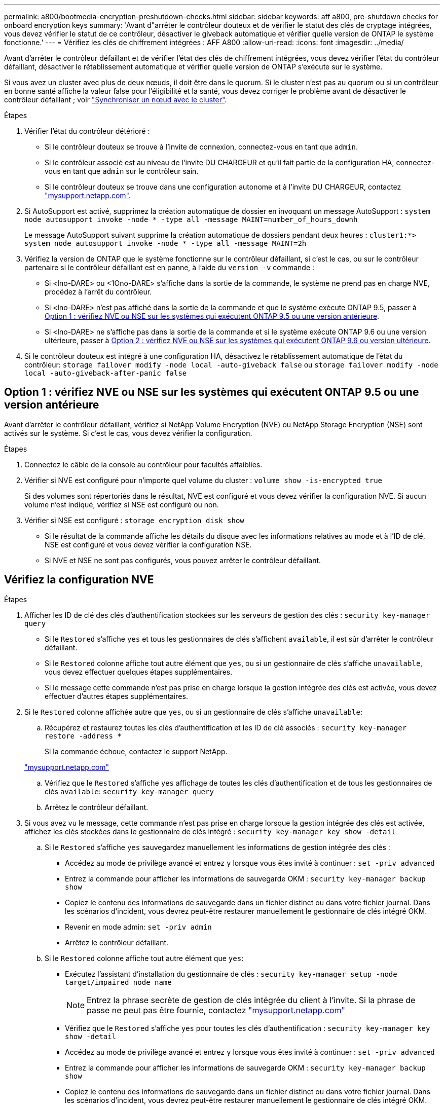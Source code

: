 ---
permalink: a800/bootmedia-encryption-preshutdown-checks.html 
sidebar: sidebar 
keywords: aff a800, pre-shutdown checks for onboard encryption keys 
summary: 'Avant d"arrêter le contrôleur douteux et de vérifier le statut des clés de cryptage intégrées, vous devez vérifier le statut de ce contrôleur, désactiver le giveback automatique et vérifier quelle version de ONTAP le système fonctionne.' 
---
= Vérifiez les clés de chiffrement intégrées : AFF A800
:allow-uri-read: 
:icons: font
:imagesdir: ../media/


[role="lead"]
Avant d'arrêter le contrôleur défaillant et de vérifier l'état des clés de chiffrement intégrées, vous devez vérifier l'état du contrôleur défaillant, désactiver le rétablissement automatique et vérifier quelle version de ONTAP s'exécute sur le système.

Si vous avez un cluster avec plus de deux nœuds, il doit être dans le quorum. Si le cluster n'est pas au quorum ou si un contrôleur en bonne santé affiche la valeur false pour l'éligibilité et la santé, vous devez corriger le problème avant de désactiver le contrôleur défaillant ; voir link:https://docs.netapp.com/us-en/ontap/system-admin/synchronize-node-cluster-task.html?q=Quorum["Synchroniser un nœud avec le cluster"^].

.Étapes
. Vérifier l'état du contrôleur détérioré :
+
** Si le contrôleur douteux se trouve à l'invite de connexion, connectez-vous en tant que `admin`.
** Si le contrôleur associé est au niveau de l'invite DU CHARGEUR et qu'il fait partie de la configuration HA, connectez-vous en tant que `admin` sur le contrôleur sain.
** Si le contrôleur douteux se trouve dans une configuration autonome et à l'invite DU CHARGEUR, contactez link:http://mysupport.netapp.com/["mysupport.netapp.com"^].


. Si AutoSupport est activé, supprimez la création automatique de dossier en invoquant un message AutoSupport : `system node autosupport invoke -node * -type all -message MAINT=number_of_hours_downh`
+
Le message AutoSupport suivant supprime la création automatique de dossiers pendant deux heures : `cluster1:*> system node autosupport invoke -node * -type all -message MAINT=2h`

. Vérifiez la version de ONTAP que le système fonctionne sur le contrôleur défaillant, si c'est le cas, ou sur le contrôleur partenaire si le contrôleur défaillant est en panne, à l'aide du `version -v` commande :
+
** Si <lno-DARE> ou <1Ono-DARE> s'affiche dans la sortie de la commande, le système ne prend pas en charge NVE, procédez à l'arrêt du contrôleur.
** Si <lno-DARE> n'est pas affiché dans la sortie de la commande et que le système exécute ONTAP 9.5, passer à <<Option 1 : vérifiez NVE ou NSE sur les systèmes qui exécutent ONTAP 9.5 ou une version antérieure>>.
** Si <lno-DARE> ne s'affiche pas dans la sortie de la commande et si le système exécute ONTAP 9.6 ou une version ultérieure, passer à <<Option 2 : vérifiez NVE ou NSE sur les systèmes qui exécutent ONTAP 9.6 ou version ultérieure>>.


. Si le contrôleur douteux est intégré à une configuration HA, désactivez le rétablissement automatique de l'état du contrôleur: `storage failover modify -node local -auto-giveback false` ou `storage failover modify -node local -auto-giveback-after-panic false`




== Option 1 : vérifiez NVE ou NSE sur les systèmes qui exécutent ONTAP 9.5 ou une version antérieure

Avant d'arrêter le contrôleur défaillant, vérifiez si NetApp Volume Encryption (NVE) ou NetApp Storage Encryption (NSE) sont activés sur le système. Si c'est le cas, vous devez vérifier la configuration.

.Étapes
. Connectez le câble de la console au contrôleur pour facultés affaiblies.
. Vérifier si NVE est configuré pour n'importe quel volume du cluster : `volume show -is-encrypted true`
+
Si des volumes sont répertoriés dans le résultat, NVE est configuré et vous devez vérifier la configuration NVE. Si aucun volume n'est indiqué, vérifiez si NSE est configuré ou non.

. Vérifier si NSE est configuré : `storage encryption disk show`
+
** Si le résultat de la commande affiche les détails du disque avec les informations relatives au mode et à l'ID de clé, NSE est configuré et vous devez vérifier la configuration NSE.
** Si NVE et NSE ne sont pas configurés, vous pouvez arrêter le contrôleur défaillant.






== Vérifiez la configuration NVE

.Étapes
. Afficher les ID de clé des clés d'authentification stockées sur les serveurs de gestion des clés : `security key-manager query`
+
** Si le `Restored` s'affiche `yes` et tous les gestionnaires de clés s'affichent `available`, il est sûr d'arrêter le contrôleur défaillant.
** Si le `Restored` colonne affiche tout autre élément que `yes`, ou si un gestionnaire de clés s'affiche `unavailable`, vous devez effectuer quelques étapes supplémentaires.
** Si le message cette commande n'est pas prise en charge lorsque la gestion intégrée des clés est activée, vous devez effectuer d'autres étapes supplémentaires.


. Si le `Restored` colonne affichée autre que `yes`, ou si un gestionnaire de clés s'affiche `unavailable`:
+
.. Récupérez et restaurez toutes les clés d'authentification et les ID de clé associés : `security key-manager restore -address *`
+
Si la commande échoue, contactez le support NetApp.

+
http://mysupport.netapp.com/["mysupport.netapp.com"]

.. Vérifiez que le `Restored` s'affiche `yes` affichage de toutes les clés d'authentification et de tous les gestionnaires de clés `available`: `security key-manager query`
.. Arrêtez le contrôleur défaillant.


. Si vous avez vu le message, cette commande n'est pas prise en charge lorsque la gestion intégrée des clés est activée, affichez les clés stockées dans le gestionnaire de clés intégré : `security key-manager key show -detail`
+
.. Si le `Restored` s'affiche `yes` sauvegardez manuellement les informations de gestion intégrée des clés :
+
*** Accédez au mode de privilège avancé et entrez `y` lorsque vous êtes invité à continuer : `set -priv advanced`
*** Entrez la commande pour afficher les informations de sauvegarde OKM : `security key-manager backup show`
*** Copiez le contenu des informations de sauvegarde dans un fichier distinct ou dans votre fichier journal. Dans les scénarios d'incident, vous devrez peut-être restaurer manuellement le gestionnaire de clés intégré OKM.
*** Revenir en mode admin: `set -priv admin`
*** Arrêtez le contrôleur défaillant.


.. Si le `Restored` colonne affiche tout autre élément que `yes`:
+
*** Exécutez l'assistant d'installation du gestionnaire de clés : `security key-manager setup -node target/impaired node name`
+

NOTE: Entrez la phrase secrète de gestion de clés intégrée du client à l'invite. Si la phrase de passe ne peut pas être fournie, contactez http://mysupport.netapp.com/["mysupport.netapp.com"]

*** Vérifiez que le `Restored` s'affiche `yes` pour toutes les clés d'authentification : `security key-manager key show -detail`
*** Accédez au mode de privilège avancé et entrez `y` lorsque vous êtes invité à continuer : `set -priv advanced`
*** Entrez la commande pour afficher les informations de sauvegarde OKM : `security key-manager backup show`
*** Copiez le contenu des informations de sauvegarde dans un fichier distinct ou dans votre fichier journal. Dans les scénarios d'incident, vous devrez peut-être restaurer manuellement le gestionnaire de clés intégré OKM.
*** Revenir en mode admin: `set -priv admin`
*** Vous pouvez arrêter le contrôleur en toute sécurité.








== Vérifiez la configuration NSE

.Étapes
. Afficher les ID de clé des clés d'authentification stockées sur les serveurs de gestion des clés : `security key-manager query`
+
** Si le `Restored` s'affiche `yes` et tous les gestionnaires de clés s'affichent `available`, il est sûr d'arrêter le contrôleur défaillant.
** Si le `Restored` colonne affiche tout autre élément que `yes`, ou si un gestionnaire de clés s'affiche `unavailable`, vous devez effectuer quelques étapes supplémentaires.
** Si le message cette commande n'est pas prise en charge lorsque la gestion intégrée des clés est activée, vous devez effectuer d'autres étapes supplémentaires


. Si le `Restored` colonne affichée autre que `yes`, ou si un gestionnaire de clés s'affiche `unavailable`:
+
.. Récupérez et restaurez toutes les clés d'authentification et les ID de clé associés : `security key-manager restore -address *`
+
Si la commande échoue, contactez le support NetApp.

+
http://mysupport.netapp.com/["mysupport.netapp.com"]

.. Vérifiez que le `Restored` s'affiche `yes` affichage de toutes les clés d'authentification et de tous les gestionnaires de clés `available`: `security key-manager query`
.. Arrêtez le contrôleur défaillant.


. Si vous avez vu le message, cette commande n'est pas prise en charge lorsque la gestion intégrée des clés est activée, affichez les clés stockées dans le gestionnaire de clés intégré : `security key-manager key show -detail`
+
.. Si le `Restored` s'affiche `yes`, sauvegardez manuellement les informations de gestion des clés intégrées :
+
*** Accédez au mode de privilège avancé et entrez `y` lorsque vous êtes invité à continuer : `set -priv advanced`
*** Entrez la commande pour afficher les informations de sauvegarde OKM :  `security key-manager backup show`
*** Copiez le contenu des informations de sauvegarde dans un fichier distinct ou dans votre fichier journal. Dans les scénarios d'incident, vous devrez peut-être restaurer manuellement le gestionnaire de clés intégré OKM.
*** Revenir en mode admin: `set -priv admin`
*** Arrêtez le contrôleur défaillant.


.. Si le `Restored` colonne affiche tout autre élément que `yes`:
+
*** Exécutez l'assistant d'installation du gestionnaire de clés : `security key-manager setup -node target/impaired node name`
+

NOTE: Entrez la phrase de passe OKM du client à l'invite. Si la phrase de passe ne peut pas être fournie, contactez http://mysupport.netapp.com/["mysupport.netapp.com"]

*** Vérifiez que le `Restored` affiche la colonne `yes` pour toutes les clés d'authentification : `security key-manager key show -detail`
*** Accédez au mode de privilège avancé et entrez `y` lorsque vous êtes invité à continuer : `set -priv advanced`
*** Entrez la commande pour sauvegarder les informations OKM : ``security key-manager backup show``
+

NOTE: Assurez-vous que les informations OKM sont enregistrées dans votre fichier journal. Ces informations seront nécessaires dans les scénarios d'incident pour lesquels OKM peut avoir besoin d'être restauré manuellement.

*** Copiez le contenu des informations de sauvegarde dans un fichier distinct ou dans votre journal. Dans les scénarios d'incident, vous devrez peut-être restaurer manuellement le gestionnaire de clés intégré OKM.
*** Revenir en mode admin: `set -priv admin`
*** Vous pouvez arrêter le contrôleur en toute sécurité.








== Option 2 : vérifiez NVE ou NSE sur les systèmes qui exécutent ONTAP 9.6 ou version ultérieure

Avant d'arrêter le contrôleur défaillant, vérifiez si NetApp Volume Encryption (NVE) ou NetApp Storage Encryption (NSE) sont activés sur le système. Si c'est le cas, vous devez vérifier la configuration.

. Vérifiez que NVE est utilisé pour n'importe quel volume du cluster : `volume show -is-encrypted true`
+
Si des volumes sont répertoriés dans le résultat, NVE est configuré et vous devez vérifier la configuration NVE. Si aucun volume n'est indiqué, vérifiez si NSE est configuré et utilisé.

. Vérifiez si NSE est configuré et utilisé : `storage encryption disk show`
+
** Si le résultat de la commande répertorie les détails du disque avec les informations relatives au mode et à l'ID de clé, NSE est configuré et vous devez vérifier la configuration NSE et son utilisation.
** Si aucun disque n'est affiché, NSE n'est pas configuré.
** Si NVE et NSE ne sont pas configurés, aucun disque n'est protégé avec les clés NSE, vous pouvez arrêter le contrôleur pour facultés affaiblies.






== Vérifiez la configuration NVE

. Afficher les ID de clé des clés d'authentification stockées sur les serveurs de gestion des clés : `security key-manager key query`
+

NOTE: Après la version ONTAP 9.6, il est possible que vous ayez d'autres types de gestionnaire de clés. Les types sont `KMIP`, `AKV`, et `GCP`. Le processus de confirmation de ces types est identique à celui de la confirmation `external` ou `onboard` types de gestionnaire de clés.

+
** Si le `Key Manager` affichage du type `external` et le `Restored` s'affiche `yes`, il est sûr d'arrêter le contrôleur défaillant.
** Si le `Key Manager` affichage du type `onboard` et le `Restored` s'affiche `yes`, vous devez effectuer quelques étapes supplémentaires.
** Si le `Key Manager` affichage du type `external` et le `Restored` colonne affiche tout autre élément que `yes`, vous devez effectuer quelques étapes supplémentaires.
** Si le `Key Manager` affichage du type `onboard` et le `Restored` colonne affiche tout autre élément que `yes`, vous devez effectuer quelques étapes supplémentaires.


. Si le `Key Manager` affichage du type `onboard` et le `Restored` s'affiche `yes`, Sauvegardez manuellement les informations OKM :
+
.. Accédez au mode de privilège avancé et entrez `y` lorsque vous êtes invité à continuer : `set -priv advanced`
.. Entrez la commande pour afficher les informations de gestion des clés : `security key-manager onboard show-backup`
.. Copiez le contenu des informations de sauvegarde dans un fichier distinct ou dans votre fichier journal. Dans les scénarios d'incident, vous devrez peut-être restaurer manuellement le gestionnaire de clés intégré OKM.
.. Revenir en mode admin: `set -priv admin`
.. Arrêtez le contrôleur défaillant.


. Si le `Key Manager` affichage du type `external` et le `Restored` colonne affiche tout autre élément que `yes`:
+
.. Restaurer les clés d'authentification externe de gestion des clés sur tous les nœuds du cluster : `security key-manager external restore`
+
Si la commande échoue, contactez le support NetApp.

+
http://mysupport.netapp.com/["mysupport.netapp.com"^]

.. Vérifiez que le `Restored` colonne égale à `yes` pour toutes les clés d'authentification : `security key-manager key query`
.. Arrêtez le contrôleur défaillant.


. Si le `Key Manager` affichage du type `onboard` et le `Restored` colonne affiche tout autre élément que `yes`:
+
.. Entrez la commande de synchronisation du gestionnaire de clés de sécurité intégré : `security key-manager onboard sync`
+

NOTE: Saisissez la phrase de passe alphanumérique de gestion des clés intégrée de 32 caractères du client à l'invite. Si cette phrase secrète ne peut pas être fournie, contactez le support NetApp. http://mysupport.netapp.com/["mysupport.netapp.com"^]

.. Vérifiez le `Restored` affiche la colonne `yes` pour toutes les clés d'authentification : `security key-manager key query`
.. Vérifiez que le `Key Manager` s'affiche `onboard`, Puis sauvegardez manuellement les informations OKM.
.. Accédez au mode de privilège avancé et entrez `y` lorsque vous êtes invité à continuer : `set -priv advanced`
.. Entrez la commande pour afficher les informations de sauvegarde de la gestion des clés : `security key-manager onboard show-backup`
.. Copiez le contenu des informations de sauvegarde dans un fichier distinct ou dans votre fichier journal. Dans les scénarios d'incident, vous devrez peut-être restaurer manuellement le gestionnaire de clés intégré OKM.
.. Revenir en mode admin: `set -priv admin`
.. Vous pouvez arrêter le contrôleur en toute sécurité.






== Vérifiez la configuration NSE

. Afficher les ID de clé des clés d'authentification stockées sur les serveurs de gestion des clés : `security key-manager key query -key-type NSE-AK`
+

NOTE: Après la version ONTAP 9.6, il est possible que vous ayez d'autres types de gestionnaire de clés. Les types sont `KMIP`, `AKV`, et `GCP`. Le processus de confirmation de ces types est identique à celui de la confirmation `external` ou `onboard` types de gestionnaire de clés.

+
** Si le `Key Manager` affichage du type `external` et le `Restored` s'affiche `yes`, il est sûr d'arrêter le contrôleur défaillant.
** Si le `Key Manager` affichage du type `onboard` et le `Restored` s'affiche `yes`, vous devez effectuer quelques étapes supplémentaires.
** Si le `Key Manager` affichage du type `external` et le `Restored` colonne affiche tout autre élément que `yes`, vous devez effectuer quelques étapes supplémentaires.
** Si le `Key Manager` affichage du type `external` et le `Restored` colonne affiche tout autre élément que `yes`, vous devez effectuer quelques étapes supplémentaires.


. Si le `Key Manager` affichage du type `onboard` et le `Restored` s'affiche `yes`, Sauvegardez manuellement les informations OKM :
+
.. Accédez au mode de privilège avancé et entrez `y` lorsque vous êtes invité à continuer : `set -priv advanced`
.. Entrez la commande pour afficher les informations de gestion des clés : `security key-manager onboard show-backup`
.. Copiez le contenu des informations de sauvegarde dans un fichier distinct ou dans votre fichier journal. Dans les scénarios d'incident, vous devrez peut-être restaurer manuellement le gestionnaire de clés intégré OKM.
.. Revenir en mode admin: `set -priv admin`
.. Vous pouvez arrêter le contrôleur en toute sécurité.


. Si le `Key Manager` affichage du type `external` et le `Restored` colonne affiche tout autre élément que `yes`:
+
.. Restaurer les clés d'authentification externe de gestion des clés sur tous les nœuds du cluster : `security key-manager external restore`
+
Si la commande échoue, contactez le support NetApp.

+
http://mysupport.netapp.com/["mysupport.netapp.com"^]

.. Vérifiez que le `Restored` colonne égale à `yes` pour toutes les clés d'authentification : `security key-manager key query`
.. Vous pouvez arrêter le contrôleur en toute sécurité.


. Si le `Key Manager` affichage du type `onboard` et le `Restored` colonne affiche tout autre élément que `yes`:
+
.. Entrez la commande de synchronisation du gestionnaire de clés de sécurité intégré : `security key-manager onboard sync`
+
Saisissez la phrase de passe alphanumérique de gestion des clés intégrée de 32 caractères du client à l'invite. Si cette phrase secrète ne peut pas être fournie, contactez le support NetApp.

+
http://mysupport.netapp.com/["mysupport.netapp.com"^]

.. Vérifiez le `Restored` affiche la colonne `yes` pour toutes les clés d'authentification : `security key-manager key query`
.. Vérifiez que le `Key Manager` s'affiche `onboard`, Puis sauvegardez manuellement les informations OKM.
.. Accédez au mode de privilège avancé et entrez `y` lorsque vous êtes invité à continuer : `set -priv advanced`
.. Entrez la commande pour afficher les informations de sauvegarde de la gestion des clés : `security key-manager onboard show-backup`
.. Copiez le contenu des informations de sauvegarde dans un fichier distinct ou dans votre fichier journal. Dans les scénarios d'incident, vous devrez peut-être restaurer manuellement le gestionnaire de clés intégré OKM.
.. Revenir en mode admin: `set -priv admin`
.. Vous pouvez arrêter le contrôleur en toute sécurité.



